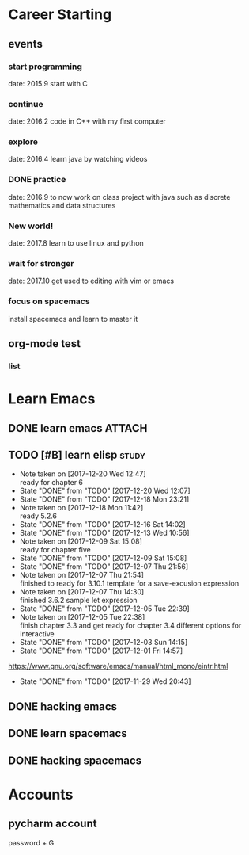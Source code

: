 * Career Starting
** events
*** start programming
date: 2015.9 start with C
*** continue
date: 2016.2 code in C++ with my first computer
*** explore
date: 2016.4 learn java by watching videos
*** DONE practice
    DEADLINE: <2018-10-01 Mon> SCHEDULED: <2017-11-14 Tue>
date: 2016.9 to now work on class project with java
such as discrete mathematics and data structures
*** New world!
date: 2017.8 learn to use linux and python
*** wait for stronger
date: 2017.10 get used to editing with vim or emacs
*** focus on spacemacs
    SCHEDULED: <2018-11-20 Tue>
 install spacemacs and learn to master it   
** org-mode test
*** list
* Learn Emacs
** DONE learn emacs                                                  :ATTACH:
   DEADLINE: <2017-12-15 Fri> SCHEDULED: <2017-11-14 Tue>
   :PROPERTIES:
   :Attachments: career.org
   :ID:       80e354bb-47c0-4d5a-9f63-80bf36e1bd19
   :END:
** TODO [#B] learn elisp                                             :study:
   SCHEDULED: <2017-12-22 Fri 20:45 .+2d>
   :PROPERTIES:
   :LAST_REPEAT: [2017-12-20 Wed 12:46]
   :END:
   - Note taken on [2017-12-20 Wed 12:47] \\
     ready for chapter 6
   - State "DONE"       from "TODO"       [2017-12-20 Wed 12:07]
   - State "DONE"       from "TODO"       [2017-12-18 Mon 23:21]
   - Note taken on [2017-12-18 Mon 11:42] \\
     ready 5.2.6
   - State "DONE"       from "TODO"       [2017-12-16 Sat 14:02]
   - State "DONE"       from "TODO"       [2017-12-13 Wed 10:56]
   - Note taken on [2017-12-09 Sat 15:08] \\
     ready for chapter five
   - State "DONE"       from "TODO"       [2017-12-09 Sat 15:08]
   - State "DONE"       from "TODO"       [2017-12-07 Thu 21:56]
   - Note taken on [2017-12-07 Thu 21:54] \\
     finished to ready for 3.10.1 template for a save-excusion expression
   - Note taken on [2017-12-07 Thu 14:30] \\
     finished 3.6.2 sample let expression
   - State "DONE"       from "TODO"       [2017-12-05 Tue 22:39]
   - Note taken on [2017-12-05 Tue 22:38] \\
     finish chapter 3.3 and get ready for chapter 3.4 different options for interactive
   - State "DONE"       from "TODO"       [2017-12-03 Sun 14:15]
   - State "DONE"       from "TODO"       [2017-12-01 Fri 14:57]
   https://www.gnu.org/software/emacs/manual/html_mono/eintr.html
   :PROPERTIES:
   :LAST_REPEAT: [2017-11-29 Wed 20:43]
   :END:
   - State "DONE"       from "TODO"       [2017-11-29 Wed 20:43]
   :LOGBOOK:
   CLOCK: [2017-12-20 Wed 09:52]--[2017-12-20 Wed 10:32] =>  0:40
   CLOCK: [2017-12-18 Mon 11:08]--[2017-12-18 Mon 11:42] =>  0:34
   CLOCK: [2017-12-15 Fri 21:01]--[2017-12-15 Fri 21:53] =>  0:52
   CLOCK: [2017-12-14 Thu 14:47]--[2017-12-14 Thu 14:53] =>  0:06
   CLOCK: [2017-12-13 Wed 09:46]--[2017-12-13 Wed 10:56] =>  1:10
   CLOCK: [2017-12-09 Sat 13:44]--[2017-12-09 Sat 15:08] =>  1:24
   CLOCK: [2017-12-07 Thu 20:59]--[2017-12-07 Thu 21:55] =>  0:56
   CLOCK: [2017-12-07 Thu 12:25]--[2017-12-07 Thu 13:01] =>  0:36
   CLOCK: [2017-12-05 Tue 22:26]--[2017-12-05 Tue 22:39] =>  0:13
   CLOCK: [2017-12-05 Tue 22:03]--[2017-12-05 Tue 22:26] =>  0:23
   CLOCK: [2017-12-05 Tue 20:46]--[2017-12-05 Tue 21:11] =>  0:25
   CLOCK: [2017-12-01 Fri 14:23]--[2017-12-01 Fri 14:48] =>  0:25
   CLOCK: [2017-12-01 Fri 13:53]--[2017-12-01 Fri 14:18] =>  0:25
   CLOCK: [2017-12-01 Fri 13:23]--[2017-12-01 Fri 13:48] =>  0:25
   CLOCK: [2017-11-27 Mon 22:07]--[2017-11-27 Mon 22:07] =>  0:00
   :END:
** DONE hacking emacs
   CLOSED: [2017-11-26 Sun 13:08] DEADLINE: <2017-12-15 Fri> SCHEDULED: <2017-11-15 Wed>
** DONE learn spacemacs
   CLOSED: [2017-11-27 Mon 21:56] SCHEDULED: <2017-11-22 Wed>
** DONE hacking spacemacs
   CLOSED: [2017-11-27 Mon 21:56] SCHEDULED: <2017-11-22 Wed>
* Accounts 
** pycharm account
password + G
